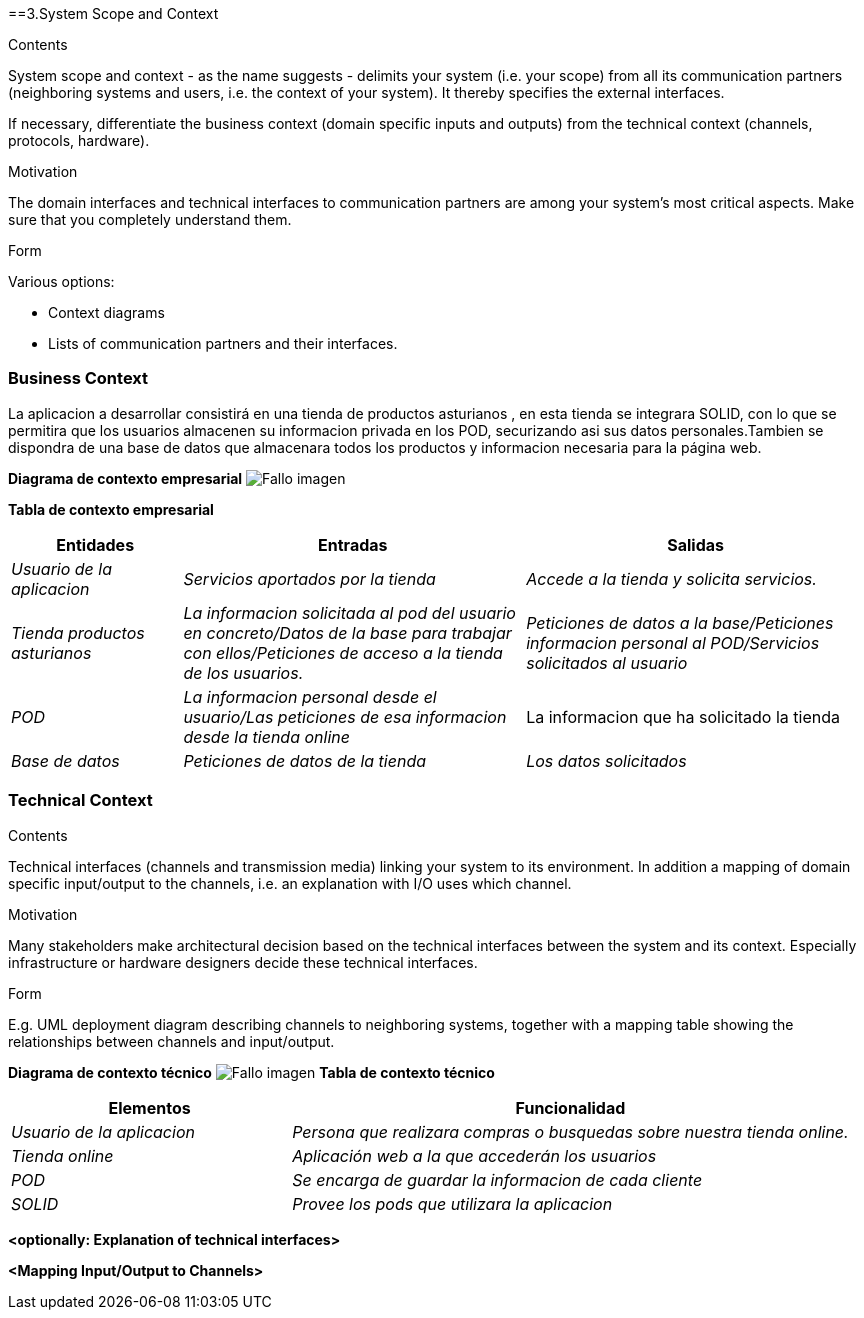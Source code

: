 [[section-system-scope-and-context]]
==3.System Scope and Context


[role="arc42help"]
****
.Contents
System scope and context - as the name suggests - delimits your system (i.e. your scope) from all its communication partners
(neighboring systems and users, i.e. the context of your system). It thereby specifies the external interfaces.

If necessary, differentiate the business context (domain specific inputs and outputs) from the technical context (channels, protocols, hardware).

.Motivation
The domain interfaces and technical interfaces to communication partners are among your system's most critical aspects. Make sure that you completely understand them.

.Form
Various options:

* Context diagrams
* Lists of communication partners and their interfaces.
****


=== Business Context

La aplicacion a desarrollar consistirá en una tienda de productos asturianos , en esta tienda se integrara SOLID, con lo que se permitira que los usuarios almacenen su informacion privada en los POD,
securizando asi sus datos personales.Tambien se dispondra de una base de datos que almacenara todos los productos y informacion necesaria
para la página web.

**Diagrama de contexto empresarial**
image:DiagramaNegocio.PNG["Fallo imagen"]

**Tabla de contexto empresarial**
[options="header",cols="1,2,2"]
|===
|Entidades|Entradas|Salidas
| _Usuario de la aplicacion_ |_Servicios aportados por la tienda_ |_Accede a la tienda y solicita servicios._
| _Tienda productos asturianos_ | _La informacion solicitada al pod del usuario en concreto/Datos de la base para trabajar con ellos/Peticiones de acceso a la tienda de los usuarios._|_Peticiones de datos a la base/Peticiones informacion personal al POD/Servicios solicitados al usuario_
| _POD_ |_La informacion personal desde el usuario/Las peticiones de esa informacion desde la tienda online_|La informacion que ha solicitado la tienda
| _Base de datos_|_Peticiones de datos de la tienda_|_Los datos solicitados_
|===

=== Technical Context

[role="arc42help"]
****
.Contents
Technical interfaces (channels and transmission media) linking your system to its environment. In addition a mapping of domain specific input/output to the channels, i.e. an explanation with I/O uses which channel.

.Motivation
Many stakeholders make architectural decision based on the technical interfaces between the system and its context. Especially infrastructure or hardware designers decide these technical interfaces.

.Form
E.g. UML deployment diagram describing channels to neighboring systems,
together with a mapping table showing the relationships between channels and input/output.

****
**Diagrama de contexto técnico**
image:DiagramaTecnico.PNG["Fallo imagen"]
**Tabla de contexto técnico**
[options="header",cols="1,2"]
|===
|Elementos|Funcionalidad
| _Usuario de la aplicacion_ |_Persona que realizara compras o busquedas sobre nuestra tienda online._
| _Tienda online_ | _Aplicación web a la que accederán los usuarios_
| _POD_ |_Se encarga de guardar la informacion de cada cliente_
| _SOLID_|_Provee los pods que utilizara la aplicacion_
|===

**<optionally: Explanation of technical interfaces>**

**<Mapping Input/Output to Channels>**

